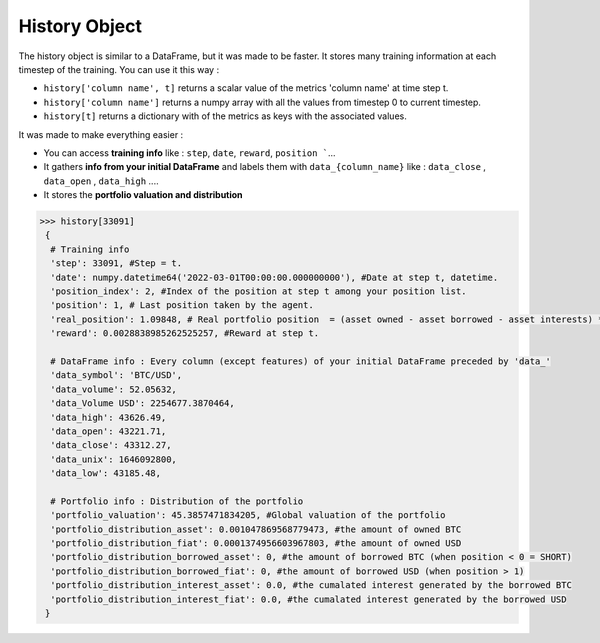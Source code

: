 History Object
==============

The history object is similar to a DataFrame, but it was made to be faster. It stores many training information at each timestep of the training. You can use it this way :

* ``history['column name', t]`` returns a scalar value of the metrics 'column name' at time step t.
* ``history['column name']`` returns a numpy array with all the values from timestep 0 to current timestep.
* ``history[t]`` returns a dictionary with of the metrics as keys with the associated values.

It was made to make everything easier :

* You can access **training info** like : ``step``, ``date``, ``reward``, ``position ```...
* It gathers **info from your initial DataFrame** and labels them with ``data_{column_name}`` like : ``data_close`` , ``data_open`` , ``data_high`` ....
* It stores the **portfolio valuation and distribution**

.. code-block:: python

 >>> history[33091]
  {
   # Training info
   'step': 33091, #Step = t.
   'date': numpy.datetime64('2022-03-01T00:00:00.000000000'), #Date at step t, datetime.
   'position_index': 2, #Index of the position at step t among your position list.
   'position': 1, # Last position taken by the agent.
   'real_position': 1.09848, # Real portfolio position  = (asset owned - asset borrowed - asset interests) * current price / portfolio valuation
   'reward': 0.0028838985262525257, #Reward at step t.
   
   # DataFrame info : Every column (except features) of your initial DataFrame preceded by 'data_'
   'data_symbol': 'BTC/USD', 
   'data_volume': 52.05632, 
   'data_Volume USD': 2254677.3870464, 
   'data_high': 43626.49, 
   'data_open': 43221.71, 
   'data_close': 43312.27, 
   'data_unix': 1646092800, 
   'data_low': 43185.48,
   
   # Portfolio info : Distribution of the portfolio
   'portfolio_valuation': 45.3857471834205, #Global valuation of the portfolio
   'portfolio_distribution_asset': 0.001047869568779473, #the amount of owned BTC
   'portfolio_distribution_fiat': 0.0001374956603967803, #the amount of owned USD
   'portfolio_distribution_borrowed_asset': 0, #the amount of borrowed BTC (when position < 0 = SHORT)
   'portfolio_distribution_borrowed_fiat': 0, #the amount of borrowed USD (when position > 1)
   'portfolio_distribution_interest_asset': 0.0, #the cumalated interest generated by the borrowed BTC
   'portfolio_distribution_interest_fiat': 0.0, #the cumalated interest generated by the borrowed USD
  }
